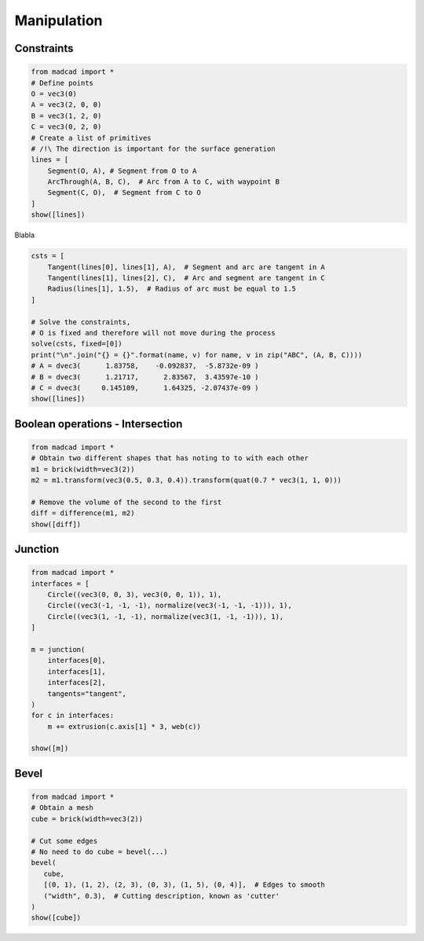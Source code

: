 .. _manipulation:

Manipulation
============

Constraints
-----------

.. code-block:: python
   
    from madcad import *
    # Define points
    O = vec3(0)
    A = vec3(2, 0, 0)
    B = vec3(1, 2, 0)
    C = vec3(0, 2, 0)
    # Create a list of primitives
    # /!\ The direction is important for the surface generation
    lines = [
        Segment(O, A), # Segment from O to A 
        ArcThrough(A, B, C),  # Arc from A to C, with waypoint B 
        Segment(C, O),  # Segment from C to O
    ]
    show([lines])
   
Blabla

.. code-block:: python

    csts = [
        Tangent(lines[0], lines[1], A),  # Segment and arc are tangent in A
        Tangent(lines[1], lines[2], C),  # Arc and segment are tangent in C
        Radius(lines[1], 1.5),  # Radius of arc must be equal to 1.5
    ]

    # Solve the constraints, 
    # O is fixed and therefore will not move during the process
    solve(csts, fixed=[0])
    print("\n".join("{} = {}".format(name, v) for name, v in zip("ABC", (A, B, C))))
    # A = dvec3(      1.83758,    -0.092837,  -5.8732e-09 )
    # B = dvec3(      1.21717,      2.83567,  3.43597e-10 )
    # C = dvec3(     0.145109,      1.64325, -2.07437e-09 )
    show([lines])

Boolean operations - Intersection
---------------------------------

.. code-block:: python

    from madcad import *
    # Obtain two different shapes that has noting to to with each other
    m1 = brick(width=vec3(2))
    m2 = m1.transform(vec3(0.5, 0.3, 0.4)).transform(quat(0.7 * vec3(1, 1, 0)))

    # Remove the volume of the second to the first
    diff = difference(m1, m2)
    show([diff])


Junction
--------

.. code-block:: python

    from madcad import *
    interfaces = [
        Circle((vec3(0, 0, 3), vec3(0, 0, 1)), 1),
        Circle((vec3(-1, -1, -1), normalize(vec3(-1, -1, -1))), 1),
        Circle((vec3(1, -1, -1), normalize(vec3(1, -1, -1))), 1),
    ]

    m = junction(
        interfaces[0],
        interfaces[1],
        interfaces[2],
        tangents="tangent",
    )
    for c in interfaces:
        m += extrusion(c.axis[1] * 3, web(c))

    show([m])

Bevel
-----

.. code-block:: python

    from madcad import *
    # Obtain a mesh
    cube = brick(width=vec3(2))

    # Cut some edges
    # No need to do cube = bevel(...)
    bevel(
       cube,
       [(0, 1), (1, 2), (2, 3), (0, 3), (1, 5), (0, 4)],  # Edges to smooth
       ("width", 0.3),  # Cutting description, known as 'cutter'
    )
    show([cube])
